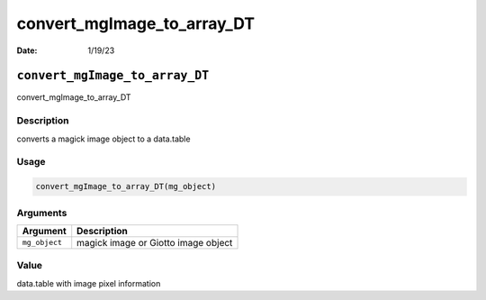===========================
convert_mgImage_to_array_DT
===========================

:Date: 1/19/23

``convert_mgImage_to_array_DT``
===============================

convert_mgImage_to_array_DT

Description
-----------

converts a magick image object to a data.table

Usage
-----

.. code:: r

   convert_mgImage_to_array_DT(mg_object)

Arguments
---------

============= ===================================
Argument      Description
============= ===================================
``mg_object`` magick image or Giotto image object
============= ===================================

Value
-----

data.table with image pixel information
